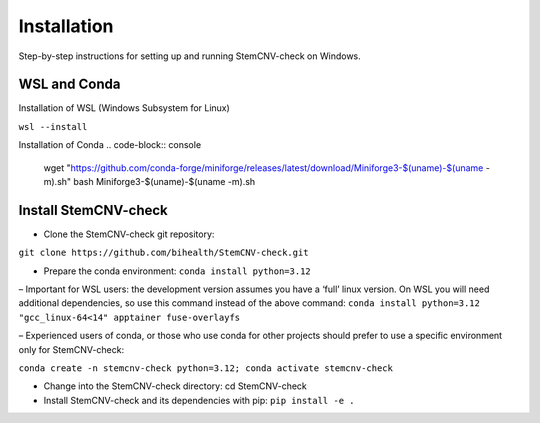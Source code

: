 Installation
============

Step-by-step instructions for setting up and running StemCNV-check on Windows. 

WSL and Conda 
-------------------------------
Installation of WSL (Windows Subsystem for Linux)  

``wsl --install``

Installation of Conda
.. code-block:: console
    wget "https://github.com/conda-forge/miniforge/releases/latest/download/Miniforge3-$(uname)-$(uname -m).sh"
    bash Miniforge3-$(uname)-$(uname -m).sh



Install StemCNV-check
-------------------------------

• Clone the StemCNV-check git repository:
``git clone https://github.com/bihealth/StemCNV-check.git``

• Prepare the conda environment: ``conda install python=3.12``

– Important for WSL users: the development version assumes you have a ‘full’ linux version. 
On WSL you will need additional dependencies, so use this command instead of the above command:
``conda install python=3.12 "gcc_linux-64<14" apptainer fuse-overlayfs``

– Experienced users of conda, or those who use conda for other projects should prefer to use a specific
environment only for StemCNV-check:

``conda create -n stemcnv-check python=3.12; conda activate stemcnv-check``

• Change into the StemCNV-check directory: cd StemCNV-check

• Install StemCNV-check and its dependencies with pip: ``pip install -e .``




